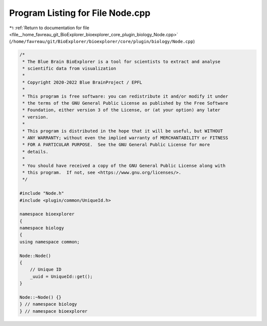 
.. _program_listing_file__home_favreau_git_BioExplorer_bioexplorer_core_plugin_biology_Node.cpp:

Program Listing for File Node.cpp
=================================

|exhale_lsh| :ref:`Return to documentation for file <file__home_favreau_git_BioExplorer_bioexplorer_core_plugin_biology_Node.cpp>` (``/home/favreau/git/BioExplorer/bioexplorer/core/plugin/biology/Node.cpp``)

.. |exhale_lsh| unicode:: U+021B0 .. UPWARDS ARROW WITH TIP LEFTWARDS

.. code-block:: cpp

   /*
    * The Blue Brain BioExplorer is a tool for scientists to extract and analyse
    * scientific data from visualization
    *
    * Copyright 2020-2022 Blue BrainProject / EPFL
    *
    * This program is free software: you can redistribute it and/or modify it under
    * the terms of the GNU General Public License as published by the Free Software
    * Foundation, either version 3 of the License, or (at your option) any later
    * version.
    *
    * This program is distributed in the hope that it will be useful, but WITHOUT
    * ANY WARRANTY; without even the implied warranty of MERCHANTABILITY or FITNESS
    * FOR A PARTICULAR PURPOSE.  See the GNU General Public License for more
    * details.
    *
    * You should have received a copy of the GNU General Public License along with
    * this program.  If not, see <https://www.gnu.org/licenses/>.
    */
   
   #include "Node.h"
   #include <plugin/common/UniqueId.h>
   
   namespace bioexplorer
   {
   namespace biology
   {
   using namespace common;
   
   Node::Node()
   {
       // Unique ID
       _uuid = UniqueId::get();
   }
   
   Node::~Node() {}
   } // namespace biology
   } // namespace bioexplorer
